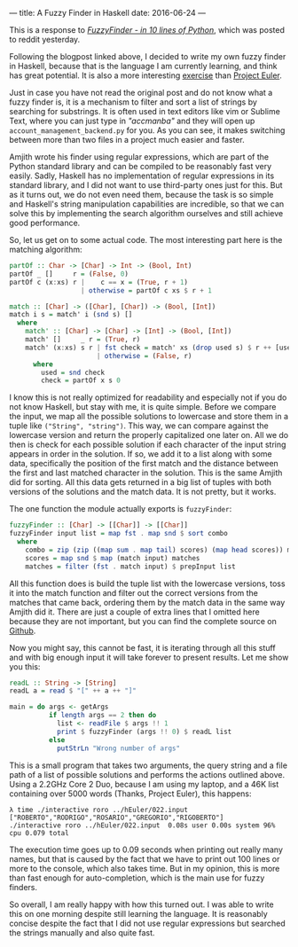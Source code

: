 ---
title: A Fuzzy Finder in Haskell
date: 2016-06-24
---

This is a response to
/[[http://blog.amjith.com/fuzzyfinder-in-10-lines-of-python][FuzzyFinder -
in 10 lines of Python]]/, which was posted to reddit yesterday.

Following the blogpost linked above, I decided to write my own fuzzy
finder in Haskell, because that is the language I am currently learning,
and think has great potential. It is also a more interesting
[[https://github.com/sulami/spielwiese/tree/master/hEuler][exercise]]
than [[https://projecteuler.net/][Project Euler]].

Just in case you have not read the original post and do not know what a
fuzzy finder is, it is a mechanism to filter and sort a list of strings
by searching for substrings. It is often used in text editors like vim
or Sublime Text, where you can just type in /"accmanba"/ and they will
open up =account_management_backend.py= for you. As you can see, it
makes switching between more than two files in a project much easier and
faster.

Amjith wrote his finder using regular expressions, which are part of the
Python standard library and can be compiled to be reasonably fast very
easily. Sadly, Haskell has no implementation of regular expressions in
its standard library, and I did not want to use third-party ones just
for this. But as it turns out, we do not even need them, because the
task is so simple and Haskell's string manipulation capabilities are
incredible, so that we can solve this by implementing the search
algorithm ourselves and still achieve good performance.

So, let us get on to some actual code. The most interesting part here is
the matching algorithm:

#+BEGIN_SRC haskell
  partOf :: Char -> [Char] -> Int -> (Bool, Int)
  partOf _ []     r = (False, 0)
  partOf c (x:xs) r |    c == x = (True, r + 1)
                    | otherwise = partOf c xs $ r + 1

  match :: [Char] -> ([Char], [Char]) -> (Bool, [Int])
  match i s = match' i (snd s) []
    where
      match' :: [Char] -> [Char] -> [Int] -> (Bool, [Int])
      match' []     _ r = (True, r)
      match' (x:xs) s r | fst check = match' xs (drop used s) $ r ++ [used]
                        | otherwise = (False, r)
        where
          used = snd check
          check = partOf x s 0
#+END_SRC

I know this is not really optimized for readability and especially not
if you do not know Haskell, but stay with me, it is quite simple. Before
we compare the input, we map all the possible solutions to lowercase and
store them in a tuple like =("String", "string")=. This way, we can
compare against the lowercase version and return the properly
capitalized one later on. All we do then is check for each possible
solution if each character of the input string appears in order in the
solution. If so, we add it to a list along with some data, specifically
the position of the first match and the distance between the first and
last matched character in the solution. This is the same Amjith did for
sorting. All this data gets returned in a big list of tuples with both
versions of the solutions and the match data. It is not pretty, but it
works.

The one function the module actually exports is =fuzzyFinder=:

#+BEGIN_SRC haskell
  fuzzyFinder :: [Char] -> [[Char]] -> [[Char]]
  fuzzyFinder input list = map fst . map snd $ sort combo
    where
      combo = zip (zip ((map sum . map tail) scores) (map head scores)) matches
      scores = map snd $ map (match input) matches
      matches = filter (fst . match input) $ prepInput list
#+END_SRC

All this function does is build the tuple list with the lowercase
versions, toss it into the match function and filter out the correct
versions from the matches that came back, ordering them by the match
data in the same way Amjith did it. There are just a couple of extra
lines that I omitted here because they are not important, but you can
find the complete source on
[[https://github.com/sulami/spielwiese/tree/master/hFuzzyFinder][Github]].

Now you might say, this cannot be fast, it is iterating through all this
stuff and with big enough input it will take forever to present results.
Let me show you this:

#+BEGIN_SRC haskell
  readL :: String -> [String]
  readL a = read $ "[" ++ a ++ "]"

  main = do args <- getArgs
            if length args == 2 then do
              list <- readFile $ args !! 1
              print $ fuzzyFinder (args !! 0) $ readL list
            else
              putStrLn "Wrong number of args"
#+END_SRC

This is a small program that takes two arguments, the query string and a
file path of a list of possible solutions and performs the actions
outlined above. Using a 2.2GHz Core 2 Duo, because I am using my laptop,
and a 46K list containing over 5000 words (Thanks, Project Euler), this
happens:

#+BEGIN_EXAMPLE
  λ time ./interactive roro ../hEuler/022.input
  ["ROBERTO","RODRIGO","ROSARIO","GREGORIO","RIGOBERTO"]
  ./interactive roro ../hEuler/022.input  0.08s user 0.00s system 96% cpu 0.079 total
#+END_EXAMPLE

The execution time goes up to 0.09 seconds when printing out really many
names, but that is caused by the fact that we have to print out 100
lines or more to the console, which also takes time. But in my opinion,
this is more than fast enough for auto-completion, which is the main use
for fuzzy finders.

So overall, I am really happy with how this turned out. I was able to
write this on one morning despite still learning the language. It is
reasonably concise despite the fact that I did not use regular
expressions but searched the strings manually and also quite fast.
